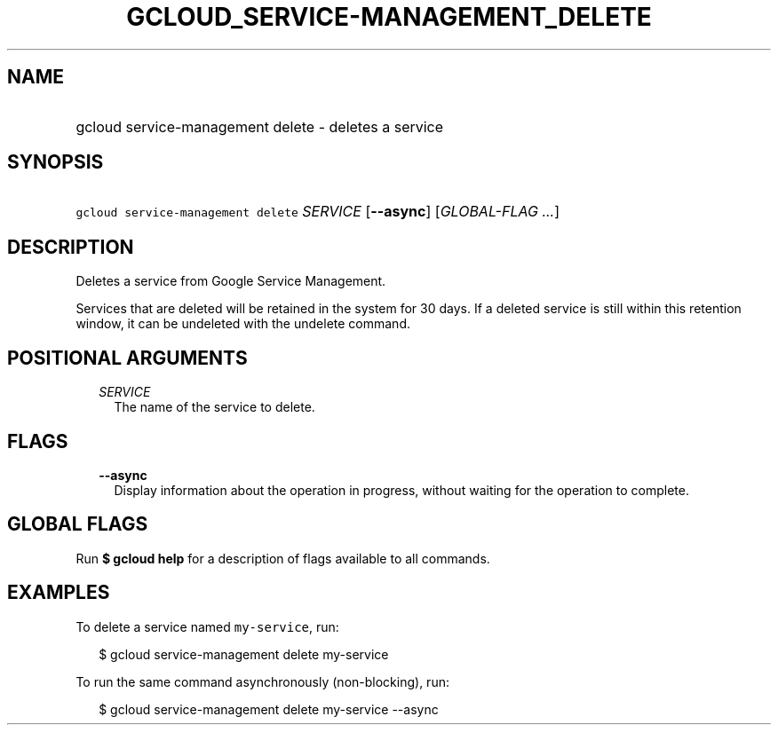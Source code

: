
.TH "GCLOUD_SERVICE\-MANAGEMENT_DELETE" 1



.SH "NAME"
.HP
gcloud service\-management delete \- deletes a service



.SH "SYNOPSIS"
.HP
\f5gcloud service\-management delete\fR \fISERVICE\fR [\fB\-\-async\fR] [\fIGLOBAL\-FLAG\ ...\fR]



.SH "DESCRIPTION"

Deletes a service from Google Service Management.

Services that are deleted will be retained in the system for 30 days. If a
deleted service is still within this retention window, it can be undeleted with
the undelete command.



.SH "POSITIONAL ARGUMENTS"

.RS 2m
.TP 2m
\fISERVICE\fR
The name of the service to delete.


.RE
.sp

.SH "FLAGS"

.RS 2m
.TP 2m
\fB\-\-async\fR
Display information about the operation in progress, without waiting for the
operation to complete.


.RE
.sp

.SH "GLOBAL FLAGS"

Run \fB$ gcloud help\fR for a description of flags available to all commands.



.SH "EXAMPLES"

To delete a service named \f5my\-service\fR, run:

.RS 2m
$ gcloud service\-management delete my\-service
.RE

To run the same command asynchronously (non\-blocking), run:

.RS 2m
$ gcloud service\-management delete my\-service \-\-async
.RE
